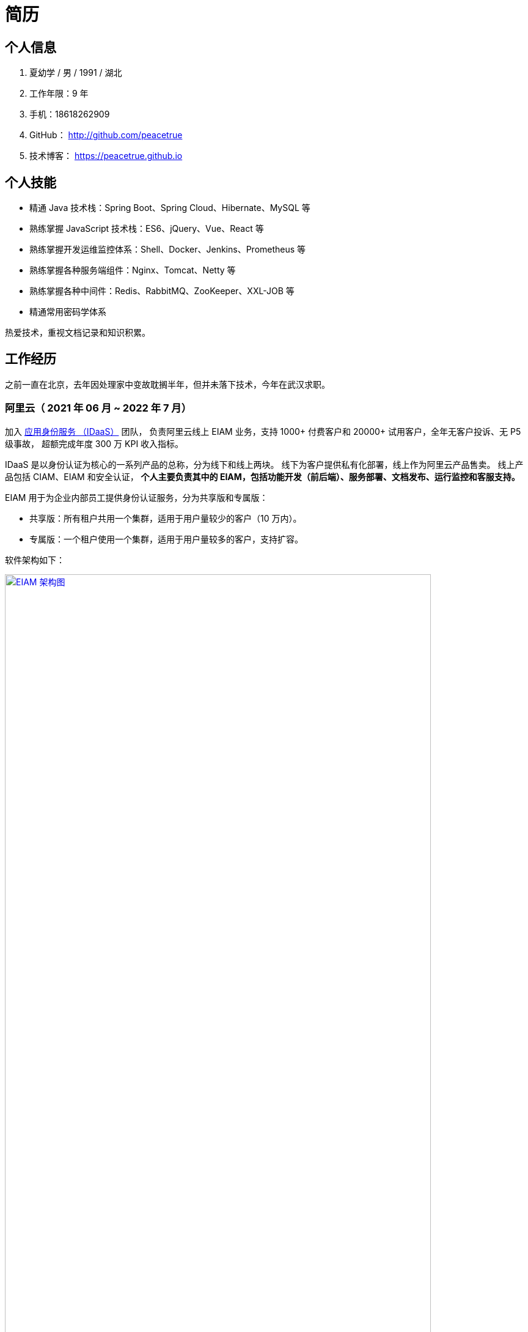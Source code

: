= 简历
:website: htpts://peacetrue.github.io
:app-name: peacetrue.github.io
:imagesdir: ../assets/images

//@formatter:off

== 个人信息

. 夏幼学 / 男 / 1991 / 湖北
. 工作年限：9 年
. 手机：18618262909
. GitHub： http://github.com/peacetrue
. 技术博客： https://peacetrue.github.io

== 个人技能

* 精通 Java 技术栈：Spring Boot、Spring Cloud、Hibernate、MySQL 等
* 熟练掌握 JavaScript 技术栈：ES6、jQuery、Vue、React 等
* 熟练掌握开发运维监控体系：Shell、Docker、Jenkins、Prometheus 等
* 熟练掌握各种服务端组件：Nginx、Tomcat、Netty 等
* 熟练掌握各种中间件：Redis、RabbitMQ、ZooKeeper、XXL-JOB 等
* 精通常用密码学体系

热爱技术，重视文档记录和知识积累。

== 工作经历

之前一直在北京，去年因处理家中变故耽搁半年，但并未落下技术，今年在武汉求职。

=== 阿里云（ 2021 年 06 月 ~ 2022 年 7 月）

加入 https://www.aliyun.com/product/idaas[应用身份服务 （IDaaS）^] 团队，
负责阿里云线上 EIAM 业务，支持 1000+ 付费客户和 20000+ 试用客户，全年无客户投诉、无 P5 级事故，
超额完成年度 300 万 KPI 收入指标。

IDaaS 是以身份认证为核心的一系列产品的总称，分为线下和线上两块。
线下为客户提供私有化部署，线上作为阿里云产品售卖。
线上产品包括 CIAM、EIAM 和安全认证，
**个人主要负责其中的 EIAM，包括功能开发（前后端）、服务部署、文档发布、运行监控和客服支持。 **

EIAM 用于为企业内部员工提供身份认证服务，分为共享版和专属版：

* 共享版：所有租户共用一个集群，适用于用户量较少的客户（10 万内）。
* 专属版：一个租户使用一个集群，适用于用户量较多的客户，支持扩容。

软件架构如下：

image::architecture.png["EIAM 架构图",width=90%,link="{website}/{page-component-name}/_attachments/architecture.png"]

租户的标准实例配置为：3 台 8 核 32 G ECS，每台 ECS 上部署 10 个服务，能支持 2000 以上并发。
目前最大的租户拥有 700 多万用户，每天登录高峰期集中在 9 ~ 10 点，期间会有 300 多万用户完成登录，
并发大致为 1500。

以下描述主要工作内容。

==== 产品优化

有个故事叫 http://www.etudu.com/?id=453[华佗三兄弟^]，如果没听过可以了解一下。

客户在正常使用系统的过程中，难以感知系统为其抵御的危险。
我们需要将系统所做的努力，以可视化的方式，呈现给客户，让其能够直观地感受到。
EIAM 在安全方面做了很多工作，但没有得到客户的重视，所以我们开发了 *防护效果功能*。
系统从匿名账号、错误密码、错误图形验证码、错误 MFA 码、黑白名单等维度，
定时分析异常登录日志，生成统计报表，提示系统安全风险（安全评分）。

OIDC 协议已经非常成熟，很多客户都在使用，
但是 EIAM 中只支持 OAuth2 应用模板，
所以开发了 OIDC 应用模板，
并且无缝支持 `spring-security-oauth2`。

功能上线后，
客户在控制台侧日均登录次数从 5 提升至 8，
产品月均续费率由 70% 提升至 80%。

==== 开发者支持

客户通过官网接口文档，对接 EIAM 时，
会遇到各种由于错误理解或操作导致的奇怪问题，
这些问题会极大地耗费日常工作时间。

因为之前没有提供客户端，
所以我们使用 `openapi-generator` 生成了各种语言（主要是 Java、Golang、PHP）的客户端，
供客户快速完成对接，同时避免了由于客户开发者编程水平导致的各种问题。

然后，提供了 Postman Schema。
客户在本地导入后，只需要在环境变量中设置好接口地址、用户名和密码，
就可以从上到下连贯地调通所有接口，
真真实实地体验到所有接口都是准确无误的，
如果遇到问题，可自行对照 Postman 解决。

最后，完善了接口错误提示。
之前，系统使用手动验证参数，并且发生错误时，只提示参数错误，难以排查问题。
后来，改用 https://peacetrue.github.io/peacetrue-result/index.html[Bean Validation^] 实现参数验证，
能准确提示具体是哪个参数出现了什么样的错误。

之前的支持方式，需要了解客户的具体问题，然后排查原因。
现在，只需要给他一个文档地址，即可自行核对。
使用新的支持方式后，平均咨询客户数从 5/日 变成了 5/周，
平均耗费时间从 2 小时/日变成了 6 小时/周。

==== 安全库完善

实现 https://peacetrue.github.io/peacetrue-cryptography/design.html[密码学组件^]，
封装常用的密码学算法，包括编解码、加解密、消息摘要、消息认证码和签名，可满足日常使用场景。

=== https://www.au32.cn/[盈吉通^]（2018 年 3 月 ~ 2021 年 05 月）

盈吉通是一家从事黄金相关业务的公司。
初入公司，其主营业务为线上黄金交易，当时与京东合作，收入稳步增长。
个人负责与厦门银行合作，在其 APP 上实现黄金交易。
后因政策原因，公司没有黄金交易牌照，被迫关闭黄金交易业务，
转向黄金回收，个人负责带领团队实现黄金回收业务。

// 黄金回收核心流程如下：

// image::au32-flow.png[]

////
[plantuml,target=au32-flow,format=png]
----
start
:客户在线下单;
:运营接单并安排快递;
:快递上门取件并送至精炼厂;
:精炼厂出熔炼并具检测报告;
if(客户接受检测报告？)then(是)
:系统打款;
else(否)
:运营退回熔炼物;
endif
stop
----
////


黄金回收系统关系如下：

image::au32-structure.png[]

////
[plantuml,target=au32-structure,format=png]
----
[会员系统]->[人脸识别系统]
[会员系统]-->[快递系统]
[会员系统]-->[短信系统]
[检测系统]->[电子签章]
[检测系统]-->[短信系统]
[支付系统]-->[短信系统]
[会员系统]-->[事件通知]
[快递系统]-->[事件通知]
[检测系统]-->[事件通知]
[支付系统]-->[事件通知]
----
////


=== http://breadoffer.com/[欧飞科技^]（2015 年 04 月 ~ 2018 年 02 月）

鸥飞是一家从事学员就业辅导的公司，属于垂直教育领域。
个人负责带领团队实现官网系统和运营系统，官网系统主要包括学院、课程、学员、导师等模块。

=== https://www.ehualu.com/[易华录^]（2012 年 11 月 ~ 2015 年 03 月）

易华录是一家从事智能交通的央企。
个人主要负责驻场广东省交警总队，开发并推进项目 "道路信息集成与警务协作平台" 上线验收。
项目完成后，因公司要求从北京转入华南分部而离职。
